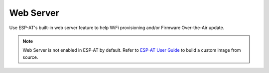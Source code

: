 .. _api_lwesp_webserver:

Web Server
==========

Use ESP-AT's built-in web server feature to help WiFi provisioning and/or Firmware Over-the-Air update. 

.. note::
    Web Server is not enabled in ESP-AT by default. Refer to `ESP-AT User Guide <https://docs.espressif.com/projects/esp-at/en/latest/AT_Command_Set/Web_server_AT_Commands.html>`_ to build a custom image from source.

.. doxygengroup:: LWESP_WEBSERVER